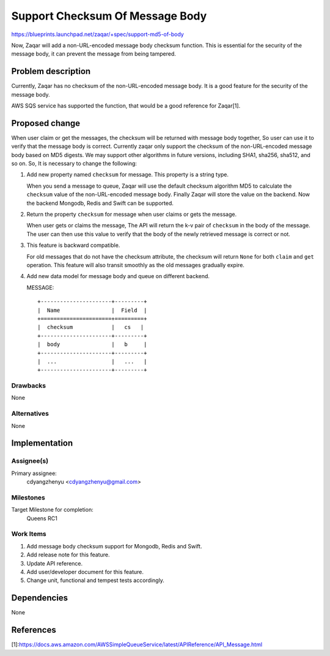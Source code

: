 ..
  This template should be in ReSTructured text. The filename in the git
  repository should match the launchpad URL, for example a URL of
  https://blueprints.launchpad.net/zaqar/+spec/awesome-thing should be named
  awesome-thing.rst.

  Please do not delete any of the sections in this
  template.  If you have nothing to say for a whole section, just write: None

  For help with syntax, see http://www.sphinx-doc.org/en/stable/rest.html
  To test out your formatting, see http://www.tele3.cz/jbar/rest/rest.html

================================
Support Checksum Of Message Body
================================

https://blueprints.launchpad.net/zaqar/+spec/support-md5-of-body

Now, Zaqar will add a non-URL-encoded message body checksum function.
This is essential for the security of the message body, it can prevent the
message from being tampered.

Problem description
===================

Currently, Zaqar has no checksum of the non-URL-encoded message body. It is
a good feature for the security of the message body.

AWS SQS service has supported the function, that would be a good reference for
Zaqar[1].

Proposed change
===============

When user claim or get the messages, the checksum will be returned with message
body together, So user can use it to verify that the message body is correct.
Currently zaqar only support the checksum of the non-URL-encoded message body
based on MD5 digests. We may support other algorithms in future versions,
including SHA1, sha256, sha512, and so on. So, It is necessary to change
the following:

1. Add new property named ``checksum`` for message. This property is
   a string type.

   When you send a message to queue, Zaqar will use the default checksum
   algorithm MD5 to calculate the ``checksum`` value of the non-URL-encoded
   message body. Finally Zaqar will store the value on the backend.
   Now the backend Mongodb, Redis and Swift can be supported.

2. Return the property ``checksum`` for message when user claims or gets
   the message.

   When user gets or claims the message, The API will return the k-v pair of
   ``checksum`` in the body of the message. The user can then use this value to
   verify that the body of the newly retrieved message is correct or not.

3. This feature is backward compatible.

   For old messages that do not have the checksum attribute, the checksum will
   return ``None`` for both ``claim`` and ``get`` operation. This feature will
   also transit smoothly as the old messages gradually expire.

4. Add new data model for message body and queue on different backend.

   MESSAGE::

        +----------------------+---------+
        |  Name                |  Field  |
        +======================+=========+
        |  checksum            |   cs   |
        +----------------------+---------+
        |  body                |   b     |
        +----------------------+---------+
        |  ...                 |   ...   |
        +----------------------+---------+

Drawbacks
---------

None

Alternatives
------------

None

Implementation
==============

Assignee(s)
-----------

Primary assignee:
  cdyangzhenyu <cdyangzhenyu@gmail.com>

Milestones
----------

Target Milestone for completion:
  Queens RC1

Work Items
----------

#. Add message body checksum support for Mongodb, Redis and Swift.
#. Add release note for this feature.
#. Update API reference.
#. Add user/developer document for this feature.
#. Change unit, functional and tempest tests accordingly.

Dependencies
============

None

References
==========

[1]:https://docs.aws.amazon.com/AWSSimpleQueueService/latest/APIReference/API_Message.html
